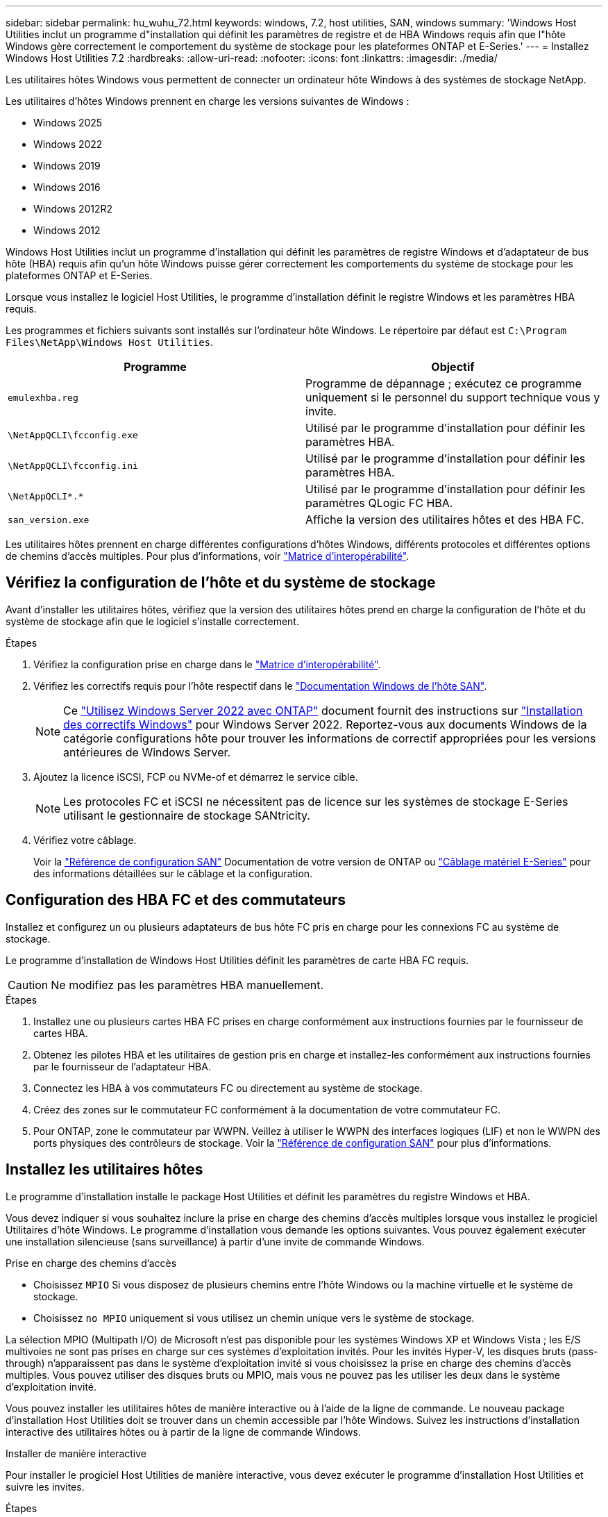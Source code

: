 ---
sidebar: sidebar 
permalink: hu_wuhu_72.html 
keywords: windows, 7.2, host utilities, SAN, windows 
summary: 'Windows Host Utilities inclut un programme d"installation qui définit les paramètres de registre et de HBA Windows requis afin que l"hôte Windows gère correctement le comportement du système de stockage pour les plateformes ONTAP et E-Series.' 
---
= Installez Windows Host Utilities 7.2
:hardbreaks:
:allow-uri-read: 
:nofooter: 
:icons: font
:linkattrs: 
:imagesdir: ./media/


[role="lead"]
Les utilitaires hôtes Windows vous permettent de connecter un ordinateur hôte Windows à des systèmes de stockage NetApp.

Les utilitaires d'hôtes Windows prennent en charge les versions suivantes de Windows :

* Windows 2025
* Windows 2022
* Windows 2019
* Windows 2016
* Windows 2012R2
* Windows 2012


Windows Host Utilities inclut un programme d'installation qui définit les paramètres de registre Windows et d'adaptateur de bus hôte (HBA) requis afin qu'un hôte Windows puisse gérer correctement les comportements du système de stockage pour les plateformes ONTAP et E-Series.

Lorsque vous installez le logiciel Host Utilities, le programme d'installation définit le registre Windows et les paramètres HBA requis.

Les programmes et fichiers suivants sont installés sur l'ordinateur hôte Windows. Le répertoire par défaut est `C:\Program Files\NetApp\Windows Host Utilities`.

|===
| Programme | Objectif 


| `emulexhba.reg` | Programme de dépannage ; exécutez ce programme uniquement si le personnel du support technique vous y invite. 


| `\NetAppQCLI\fcconfig.exe` | Utilisé par le programme d'installation pour définir les paramètres HBA. 


| `\NetAppQCLI\fcconfig.ini` | Utilisé par le programme d'installation pour définir les paramètres HBA. 


| `\NetAppQCLI\*.*` | Utilisé par le programme d'installation pour définir les paramètres QLogic FC HBA. 


| `san_version.exe` | Affiche la version des utilitaires hôtes et des HBA FC. 
|===
Les utilitaires hôtes prennent en charge différentes configurations d'hôtes Windows, différents protocoles et différentes options de chemins d'accès multiples. Pour plus d'informations, voir https://mysupport.netapp.com/matrix/["Matrice d'interopérabilité"^].



== Vérifiez la configuration de l'hôte et du système de stockage

Avant d'installer les utilitaires hôtes, vérifiez que la version des utilitaires hôtes prend en charge la configuration de l'hôte et du système de stockage afin que le logiciel s'installe correctement.

.Étapes
. Vérifiez la configuration prise en charge dans le http://mysupport.netapp.com/matrix["Matrice d'interopérabilité"^].
. Vérifiez les correctifs requis pour l'hôte respectif dans le link:https://docs.netapp.com/us-en/ontap-sanhost/index.html["Documentation Windows de l'hôte SAN"].
+

NOTE: Ce link:https://docs.netapp.com/us-en/ontap-sanhost/hu_windows_2022.html["Utilisez Windows Server 2022 avec ONTAP"] document fournit des instructions sur link:https://docs.netapp.com/us-en/ontap-sanhost/hu_windows_2022.html#installing-windows-hotfixes["Installation des correctifs Windows"] pour Windows Server 2022. Reportez-vous aux documents Windows de la catégorie configurations hôte pour trouver les informations de correctif appropriées pour les versions antérieures de Windows Server.

. Ajoutez la licence iSCSI, FCP ou NVMe-of et démarrez le service cible.
+

NOTE: Les protocoles FC et iSCSI ne nécessitent pas de licence sur les systèmes de stockage E-Series utilisant le gestionnaire de stockage SANtricity.

. Vérifiez votre câblage.
+
Voir la https://docs.netapp.com/us-en/ontap/san-config/index.html["Référence de configuration SAN"^] Documentation de votre version de ONTAP ou https://docs.netapp.com/us-en/e-series/install-hw-cabling/index.html["Câblage matériel E-Series"^] pour des informations détaillées sur le câblage et la configuration.





== Configuration des HBA FC et des commutateurs

Installez et configurez un ou plusieurs adaptateurs de bus hôte FC pris en charge pour les connexions FC au système de stockage.

Le programme d'installation de Windows Host Utilities définit les paramètres de carte HBA FC requis.


CAUTION: Ne modifiez pas les paramètres HBA manuellement.

.Étapes
. Installez une ou plusieurs cartes HBA FC prises en charge conformément aux instructions fournies par le fournisseur de cartes HBA.
. Obtenez les pilotes HBA et les utilitaires de gestion pris en charge et installez-les conformément aux instructions fournies par le fournisseur de l'adaptateur HBA.
. Connectez les HBA à vos commutateurs FC ou directement au système de stockage.
. Créez des zones sur le commutateur FC conformément à la documentation de votre commutateur FC.
. Pour ONTAP, zone le commutateur par WWPN. Veillez à utiliser le WWPN des interfaces logiques (LIF) et non le WWPN des ports physiques des contrôleurs de stockage. Voir la https://docs.netapp.com/us-en/ontap/san-config/index.html["Référence de configuration SAN"^] pour plus d'informations.




== Installez les utilitaires hôtes

Le programme d'installation installe le package Host Utilities et définit les paramètres du registre Windows et HBA.

Vous devez indiquer si vous souhaitez inclure la prise en charge des chemins d'accès multiples lorsque vous installez le progiciel Utilitaires d'hôte Windows. Le programme d'installation vous demande les options suivantes. Vous pouvez également exécuter une installation silencieuse (sans surveillance) à partir d'une invite de commande Windows.

.Prise en charge des chemins d'accès
* Choisissez `MPIO` Si vous disposez de plusieurs chemins entre l'hôte Windows ou la machine virtuelle et le système de stockage.
* Choisissez `no MPIO` uniquement si vous utilisez un chemin unique vers le système de stockage.


La sélection MPIO (Multipath I/O) de Microsoft n'est pas disponible pour les systèmes Windows XP et Windows Vista ; les E/S multivoies ne sont pas prises en charge sur ces systèmes d'exploitation invités. Pour les invités Hyper-V, les disques bruts (pass-through) n'apparaissent pas dans le système d'exploitation invité si vous choisissez la prise en charge des chemins d'accès multiples. Vous pouvez utiliser des disques bruts ou MPIO, mais vous ne pouvez pas les utiliser les deux dans le système d'exploitation invité.

Vous pouvez installer les utilitaires hôtes de manière interactive ou à l'aide de la ligne de commande. Le nouveau package d'installation Host Utilities doit se trouver dans un chemin accessible par l'hôte Windows. Suivez les instructions d'installation interactive des utilitaires hôtes ou à partir de la ligne de commande Windows.

[role="tabbed-block"]
====
.Installer de manière interactive
--
Pour installer le progiciel Host Utilities de manière interactive, vous devez exécuter le programme d'installation Host Utilities et suivre les invites.

.Étapes
. Téléchargez le fichier exécutable à partir du https://mysupport.netapp.com/site/products/all/details/hostutilities/downloads-tab/download/61343/7.2/downloads["Site de support NetApp"^].
. Accédez au répertoire dans lequel vous avez téléchargé le fichier exécutable.
. Exécutez le `netapp_windows_host_utilities_7.2_x64` classez et suivez les instructions à l'écran.
. Redémarrez l'hôte Windows lorsque vous y êtes invité.


--
.Installer à partir d'une ligne de commande
--
Vous pouvez effectuer une installation silencieuse (sans surveillance) des utilitaires hôtes en entrant les commandes appropriées à l'invite de commande Windows. Le système redémarre automatiquement lorsque l'installation est terminée.

.Étapes
. Entrez la commande suivante à l'invite de commande Windows :
+
`msiexec /i installer.msi /quiet MULTIPATHING= {0 | 1} [INSTALLDIR=inst_path]`

+
** `installer` est le nom du `.msi` Fichier pour votre architecture CPU.
** MULTIPATHING indique si la prise en charge de MPIO est installée. Les valeurs autorisées sont « 0 » pour non et « 1 » pour oui.
** `inst_path` Est le chemin d'installation des fichiers Host Utilities. Le chemin par défaut est `C:\Program Files\NetApp\Windows Host Utilities\`.





NOTE: Pour voir les options Microsoft installer (MSI) standard pour la journalisation et d'autres fonctions, entrez `msiexec /help` À l'invite de commande Windows. Par exemple, le `msiexec /i install.msi /quiet /l*v <install.log> LOGVERBOSE=1` commande affiche les informations de journalisation.

--
====